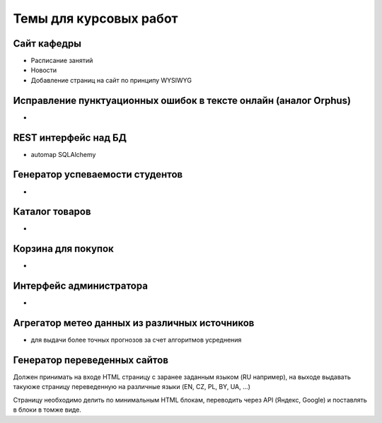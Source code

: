 Темы для курсовых работ
=======================

Сайт кафедры
------------

* Расписание занятий
* Новости
* Добавление страниц на сайт по принципу WYSIWYG

Исправление пунктуационных ошибок в тексте онлайн (аналог Orphus)
-----------------------------------------------------------------

*

REST интерфейс над БД
---------------------

* automap SQLAlchemy

Генератор успеваемости студентов
--------------------------------

*

Каталог товаров
---------------

*

Корзина для покупок
-------------------

*

Интерфейс администратора
------------------------

*

Агрегатор метео данных из различных источников
----------------------------------------------

* для выдачи более точных прогнозов за счет алгоритмов усреднения

Генератор переведенных сайтов
-----------------------------

Должен принимать на входе HTML страницу с заранее заданным языком (RU например),
на выходе выдавать такуюже страницу переведенную на различные языки (EN, CZ, PL, BY, UA, ...)

Страницу необходимо делить по минимальным HTML блокам, переводить через API (Яндекс, Google)
и поставлять в блоки в томже виде.

